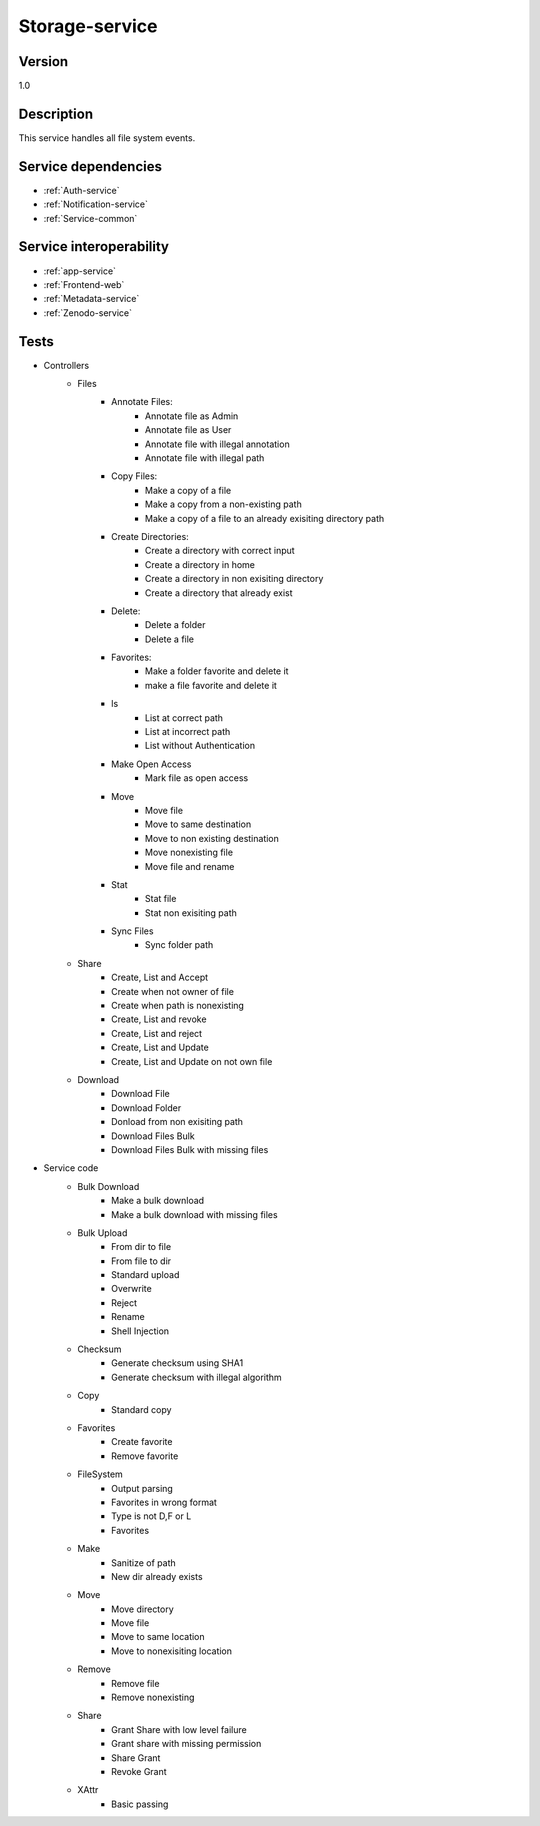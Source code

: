 .. _Storage-service:

Storage-service
===============

Version
-------

1.0

Description
-----------

This service handles all file system events.


Service dependencies
------------------------

* :ref:`Auth-service`
* :ref:`Notification-service`
* :ref:`Service-common`

Service interoperability
------------------------

* :ref:`app-service`
* :ref:`Frontend-web`
* :ref:`Metadata-service`
* :ref:`Zenodo-service`

Tests
-----
- Controllers
	- Files
		- Annotate Files:	
			- Annotate file as Admin
			- Annotate file as User
			- Annotate file with illegal annotation
			- Annotate file with illegal path
		- Copy Files:
			- Make a copy of a file
			- Make a copy from a non-existing path
			- Make a copy of a file to an already exisiting directory path
		- Create Directories:
			- Create a directory with correct input
			- Create a directory in home
			- Create a directory in non exisiting directory
			- Create a directory that already exist
		- Delete:
			- Delete a folder
			- Delete a file
		- Favorites:
			- Make a folder favorite and delete it
			- make a file favorite and delete it
		- ls
			- List at correct path
			- List at incorrect path
			- List without Authentication
		- Make Open Access
			- Mark file as open access
		- Move
			- Move file
			- Move to same destination
			- Move to non existing destination
			- Move nonexisting file
			- Move file and rename
		- Stat
			- Stat file
			- Stat non exisiting path
		- Sync Files
			- Sync folder path
	- Share
		- Create, List and Accept
		- Create when not owner of file
		- Create when path is nonexisting
		- Create, List and revoke
		- Create, List and reject
		- Create, List and Update
		- Create, List and Update on not own file
	- Download
		- Download File
		- Download Folder
		- Donload from non exisiting path
		- Download Files Bulk
		- Download Files Bulk with missing files
- Service code
	- Bulk Download
		- Make a bulk download
		- Make a bulk download with missing files
	- Bulk Upload
		- From dir to file
		- From file to dir
		- Standard upload
		- Overwrite
		- Reject
		- Rename
		- Shell Injection
	- Checksum
		- Generate checksum using SHA1
		- Generate checksum with illegal algorithm
	- Copy
		- Standard copy
	- Favorites
		- Create favorite
		- Remove favorite
	- FileSystem
		- Output parsing
		- Favorites in wrong format
		- Type is not D,F or L
		- Favorites
	- Make
		- Sanitize of path
		- New dir already exists
	- Move
		- Move directory
		- Move file
		- Move to same location
		- Move to nonexisiting location
	- Remove
		- Remove file
		- Remove nonexisting
	- Share
		- Grant Share with low level failure
		- Grant share with missing permission
		- Share Grant
		- Revoke Grant
	- XAttr
		- Basic passing









